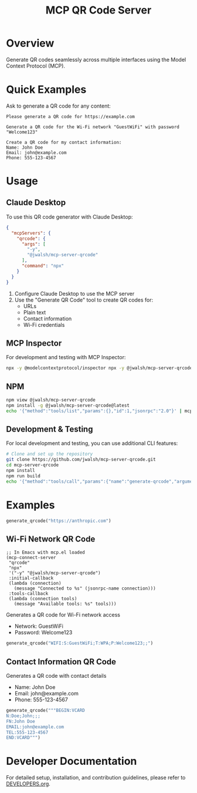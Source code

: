 #+TITLE: MCP QR Code Server
* Overview
Generate QR codes seamlessly across multiple interfaces using the Model Context Protocol (MCP).

* Quick Examples

Ask to generate a QR code for any content:

#+begin_example
Please generate a QR code for https://example.com
#+end_example

#+begin_example
Generate a QR code for the Wi-Fi network "GuestWiFi" with password "Welcome123"
#+end_example

#+begin_example
Create a QR code for my contact information:
Name: John Doe
Email: john@example.com
Phone: 555-123-4567
#+end_example

* Usage

** Claude Desktop
To use this QR code generator with Claude Desktop:

#+begin_src json :tangle generated/claude_desktop_config.json :mkdirp yes
  {
    "mcpServers": {
      "qrcode": {
        "args": [
          "-y",
          "@jwalsh/mcp-server-qrcode"
        ],
        "command": "npx"
      }
    }
  }
#+end_src

1. Configure Claude Desktop to use the MCP server
2. Use the "Generate QR Code" tool to create QR codes for:
   - URLs
   - Plain text
   - Contact information
   - Wi-Fi credentials

** MCP Inspector
For development and testing with MCP Inspector:

#+begin_src bash :tangle generated/start-inspector.sh :mkdirp yes 
  npx -y @modelcontextprotocol/inspector npx -y @jwalsh/mcp-server-qrcode

#+end_src

** NPM

#+begin_src bash :tangle generated/mcp-server-qrcode-install.sh :mkdirp yes
  npm view @jwalsh/mcp-server-qrcode
  npm install -g @jwalsh/mcp-server-qrcode@latest
  echo '{"method":"tools/list","params":{},"id":1,"jsonrpc":"2.0"}' | mcp-server-qrcode | jq -r '.result.tools[]|.name'

#+end_src

#+RESULTS:
: generate-qrcode

** Development & Testing
For local development and testing, you can use additional CLI features:

#+begin_src bash
  # Clone and set up the repository
  git clone https://github.com/jwalsh/mcp-server-qrcode.git
  cd mcp-server-qrcode
  npm install
  npm run build
  echo '{"method":"tools/call","params":{"name":"generate-qrcode","arguments":{"content":"test","format":"image"}},"id":2,"jsonrpc":"2.0"}' | node build/main.js | jq -r '.result.content[1].data' | base64 -d | imgcat

#+end_src

#+RESULTS:

* Examples 

#+BEGIN_SRC python
generate_qrcode("https://anthropic.com")
#+END_SRC

** Wi-Fi Network QR Code
[[./static/wifi_qrcode.png]]

#+begin_src elisp :tangle generated/mcp-server-qrcode.el :mkdirp yes
  ;; In Emacs with mcp.el loaded
  (mcp-connect-server
   "qrcode" 
   "npx" 
   '("-y" "@jwalsh/mcp-server-qrcode")
   :initial-callback
   (lambda (connection)
     (message "Connected to %s" (jsonrpc-name connection)))
   :tools-callback
   (lambda (connection tools)
     (message "Available tools: %s" tools)))
#+end_src

Generates a QR code for Wi-Fi network access
- Network: GuestWiFi
- Password: Welcome123

#+BEGIN_SRC python
generate_qrcode("WIFI:S:GuestWiFi;T:WPA;P:Welcome123;;")
#+END_SRC

** Contact Information QR Code
[[./static/contact_qrcode.png]]

Generates a QR code with contact details
- Name: John Doe
- Email: john@example.com
- Phone: 555-123-4567

#+BEGIN_SRC python
generate_qrcode("""BEGIN:VCARD
N:Doe;John;;;
FN:John Doe
EMAIL:john@example.com
TEL:555-123-4567
END:VCARD""")
#+END_SRC

* Developer Documentation
For detailed setup, installation, and contribution guidelines, please refer to [[file:DEVELOPERS.org][DEVELOPERS.org]].

